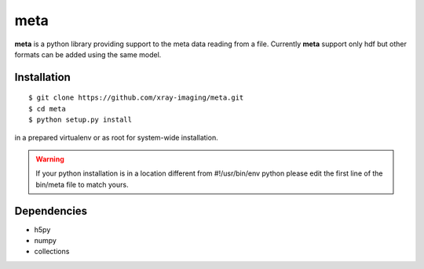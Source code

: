 ====
meta
====

**meta** is a python library providing support to the meta data reading from a file. Currently **meta** support only hdf but other formats can be added using the same model.

Installation
============

::

    $ git clone https://github.com/xray-imaging/meta.git
    $ cd meta
    $ python setup.py install

in a prepared virtualenv or as root for system-wide installation.

.. warning:: 
	If your python installation is in a location different from #!/usr/bin/env python please edit the first line of the bin/meta file to match yours.


Dependencies
============

- h5py
- numpy
- collections

